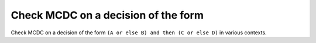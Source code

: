 Check MCDC on a decision of the form
====================================

Check MCDC on a decision of the form
``(A or else B) and then (C or else D)`` in various contexts.

.. qmlink:: TCIndexImporter

   *


